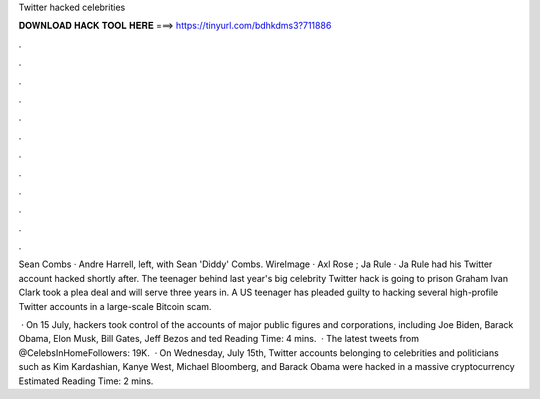 Twitter hacked celebrities



𝐃𝐎𝐖𝐍𝐋𝐎𝐀𝐃 𝐇𝐀𝐂𝐊 𝐓𝐎𝐎𝐋 𝐇𝐄𝐑𝐄 ===> https://tinyurl.com/bdhkdms3?711886



.



.



.



.



.



.



.



.



.



.



.



.

Sean Combs · Andre Harrell, left, with Sean 'Diddy' Combs. WireImage · Axl Rose ; Ja Rule · Ja Rule had his Twitter account hacked shortly after. The teenager behind last year's big celebrity Twitter hack is going to prison Graham Ivan Clark took a plea deal and will serve three years in. A US teenager has pleaded guilty to hacking several high-profile Twitter accounts in a large-scale Bitcoin scam.

 · On 15 July, hackers took control of the accounts of major public figures and corporations, including Joe Biden, Barack Obama, Elon Musk, Bill Gates, Jeff Bezos and ted Reading Time: 4 mins.  · The latest tweets from @CelebsInHomeFollowers: 19K.  · On Wednesday, July 15th, Twitter accounts belonging to celebrities and politicians such as Kim Kardashian, Kanye West, Michael Bloomberg, and Barack Obama were hacked in a massive cryptocurrency Estimated Reading Time: 2 mins.
